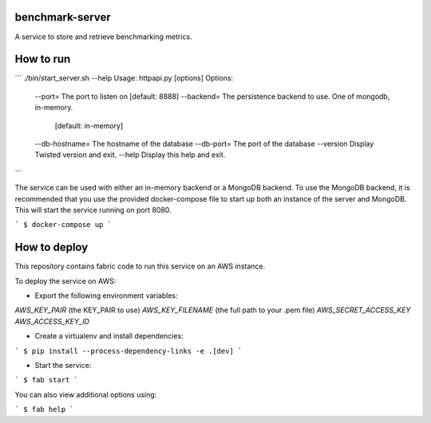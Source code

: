 benchmark-server
================

A service to store and retrieve benchmarking metrics.

How to run
==========

```
./bin/start_server.sh --help
Usage: httpapi.py [options]
Options:
      --port=         The port to listen on [default: 8888]
      --backend=      The persistence backend to use. One of mongodb, in-memory.
                      [default: in-memory]
      --db-hostname=  The hostname of the database
      --db-port=      The port of the database
      --version       Display Twisted version and exit.
      --help          Display this help and exit.

```

The service can be used with either an in-memory backend or a MongoDB backend.
To use the MongoDB backend, it is recommended that you use the provided docker-compose file to start up both an instance of the server and MongoDB.
This will start the service running on port 8080.

```
$ docker-compose up
```


How to deploy
=============

This repository contains fabric code to run this service on an AWS instance.

To deploy the service on AWS:

* Export the following environment variables:

`AWS_KEY_PAIR` (the KEY_PAIR to use)
`AWS_KEY_FILENAME` (the full path to your .pem file)
`AWS_SECRET_ACCESS_KEY`
`AWS_ACCESS_KEY_ID`

* Create a virtualenv and install dependencies:

```
$ pip install --process-dependency-links -e .[dev]
```

* Start the service:

```
$ fab start
```

You can also view additional options using:

```
$ fab help
```
